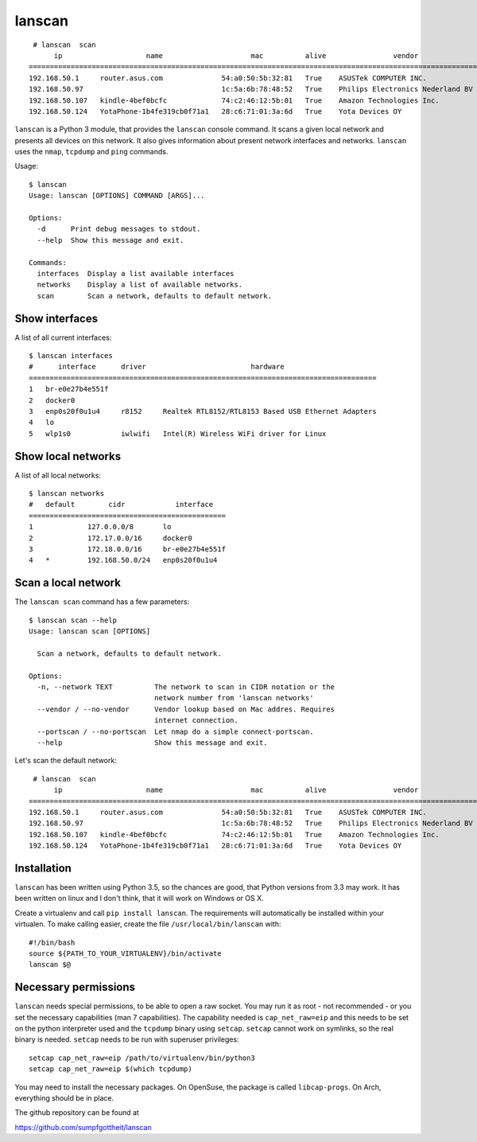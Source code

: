 lanscan
=======

::

     # lanscan  scan
          ip                    name                     mac          alive                vendor                                        open ports
    =======================================================================================================================================================================
    192.168.50.1     router.asus.com              54:a0:50:5b:32:81   True    ASUSTek COMPUTER INC.              53, 8443
    192.168.50.97                                 1c:5a:6b:78:48:52   True    Philips Electronics Nederland BV   2323, 8000, 49154
    192.168.50.107   kindle-4bef0bcfc             74:c2:46:12:5b:01   True    Amazon Technologies Inc.           5000, 5555, 7000, 7100, 8008
    192.168.50.124   YotaPhone-1b4fe319cb0f71a1   28:c6:71:01:3a:6d   True    Yota Devices OY

``lanscan`` is a Python 3 module, that provides the ``lanscan`` console
command. It scans a given local network and presents all devices on this
network. It also gives information about present network interfaces and
networks. ``lanscan`` uses the ``nmap``, ``tcpdump`` and ``ping``
commands.

Usage::

    $ lanscan
    Usage: lanscan [OPTIONS] COMMAND [ARGS]...

    Options:
      -d      Print debug messages to stdout.
      --help  Show this message and exit.

    Commands:
      interfaces  Display a list available interfaces
      networks    Display a list of available networks.
      scan        Scan a network, defaults to default network.

Show interfaces
---------------

A list of all current interfaces::

    $ lanscan interfaces
    #      interface      driver                         hardware
    ===================================================================================
    1   br-e0e27b4e551f
    2   docker0
    3   enp0s20f0u1u4     r8152     Realtek RTL8152/RTL8153 Based USB Ethernet Adapters
    4   lo
    5   wlp1s0            iwlwifi   Intel(R) Wireless WiFi driver for Linux

Show local networks
-------------------

A list of all local networks::

    $ lanscan networks
    #   default        cidr            interface
    ===============================================
    1             127.0.0.0/8       lo
    2             172.17.0.0/16     docker0
    3             172.18.0.0/16     br-e0e27b4e551f
    4   *         192.168.50.0/24   enp0s20f0u1u4

Scan a local network
--------------------

The ``lanscan scan`` command has a few parameters::

    $ lanscan scan --help
    Usage: lanscan scan [OPTIONS]

      Scan a network, defaults to default network.

    Options:
      -n, --network TEXT          The network to scan in CIDR notation or the
                                  network number from 'lanscan networks'
      --vendor / --no-vendor      Vendor lookup based on Mac addres. Requires
                                  internet connection.
      --portscan / --no-portscan  Let nmap do a simple connect-portscan.
      --help                      Show this message and exit.

Let's scan the default network::

     # lanscan  scan
          ip                    name                     mac          alive                vendor                                        open ports
    =======================================================================================================================================================================
    192.168.50.1     router.asus.com              54:a0:50:5b:32:81   True    ASUSTek COMPUTER INC.              53, 8443
    192.168.50.97                                 1c:5a:6b:78:48:52   True    Philips Electronics Nederland BV   2323, 8000, 49154
    192.168.50.107   kindle-4bef0bcfc             74:c2:46:12:5b:01   True    Amazon Technologies Inc.           5000, 5555, 7000, 7100, 8008
    192.168.50.124   YotaPhone-1b4fe319cb0f71a1   28:c6:71:01:3a:6d   True    Yota Devices OY

Installation
------------

``lanscan`` has been written using Python 3.5, so the chances are good,
that Python versions from 3.3 may work. It has been written on linux and
I don't think, that it will work on Windows or OS X.

Create a virtualenv and call ``pip install lanscan``. The requirements
will automatically be installed within your virtualen. To make calling
easier, create the file ``/usr/local/bin/lanscan`` with::

     #!/bin/bash
     source ${PATH_TO_YOUR_VIRTUALENV}/bin/activate
     lanscan $@


Necessary permissions
---------------------

``lanscan`` needs special permissions, to be able to open a raw socket. You may run it as root - not recommended - or you set the necessary capabilities (man 7 capabilities). 
The capability needed is ``cap_net_raw=eip`` and this needs to be set on the python interpreter used and the ``tcpdump`` binary using ``setcap``. ``setcap`` cannot work on
symlinks, so the real binary is needed. ``setcap`` needs to be run with superuser privileges::

   setcap cap_net_raw=eip /path/to/virtualenv/bin/python3
   setcap cap_net_raw=eip $(which tcpdump)

You may need to install the necessary packages. On OpenSuse, the package is called ``libcap-progs``. On Arch, everything should be in place.

The github repository can be found at

https://github.com/sumpfgottheit/lanscan
